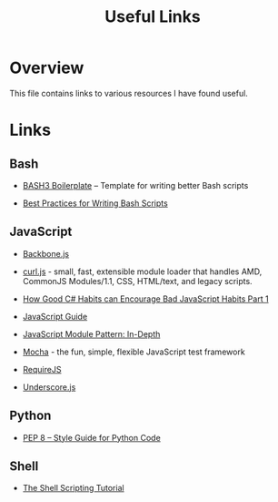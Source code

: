 #+TITLE: Useful Links

* Overview

This file contains links to various resources I have found useful.

* Links

** Bash

+ [[http://bash3boilerplate.sh/][BASH3 Boilerplate]] – Template for writing better Bash scripts

+ [[http://kvz.io/blog/2013/11/21/bash-best-practices/][Best Practices for Writing Bash Scripts]]

** JavaScript

+ [[http://backbonejs.org/][Backbone.js]]

+ [[https://github.com/cujojs/curl][curl.js]] - small, fast, extensible module loader that handles AMD,
  CommonJS Modules/1.1, CSS, HTML/text, and legacy scripts.

+ [[https://appendto.com/2010/10/how-good-c-habits-can-encourage-bad-javascript-habits-part-1/][How Good C# Habits can Encourage Bad JavaScript Habits Part 1]]

+ [[https://developer.mozilla.org/en-US/docs/Web/JavaScript/Guide][JavaScript Guide]]

+ [[http://www.adequatelygood.com/JavaScript-Module-Pattern-In-Depth.html][JavaScript Module Pattern: In-Depth]]

+ [[https://mochajs.org/][Mocha]] - the fun, simple, flexible JavaScript test framework

+ [[http://requirejs.org/][RequireJS]]

+ [[http://underscorejs.org/][Underscore.js]]

** Python

+ [[https://www.python.org/dev/peps/pep-0008/][PEP 8 -- Style Guide for Python Code]]

** Shell

+ [[https://www.shellscript.sh/][The Shell Scripting Tutorial]]
